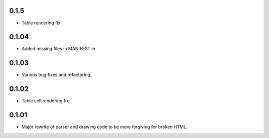 0.1.5
------

* Table rendering fix.

0.1.04
------

* Added missing files in MANIFEST.in

0.1.03
------

* Various bug fixes and refactoring.

0.1.02
------

* Table cell rendering fix.

0.1.01
------

* Major rewrite of parser and drawing code to be more forgiving for broken HTML.
